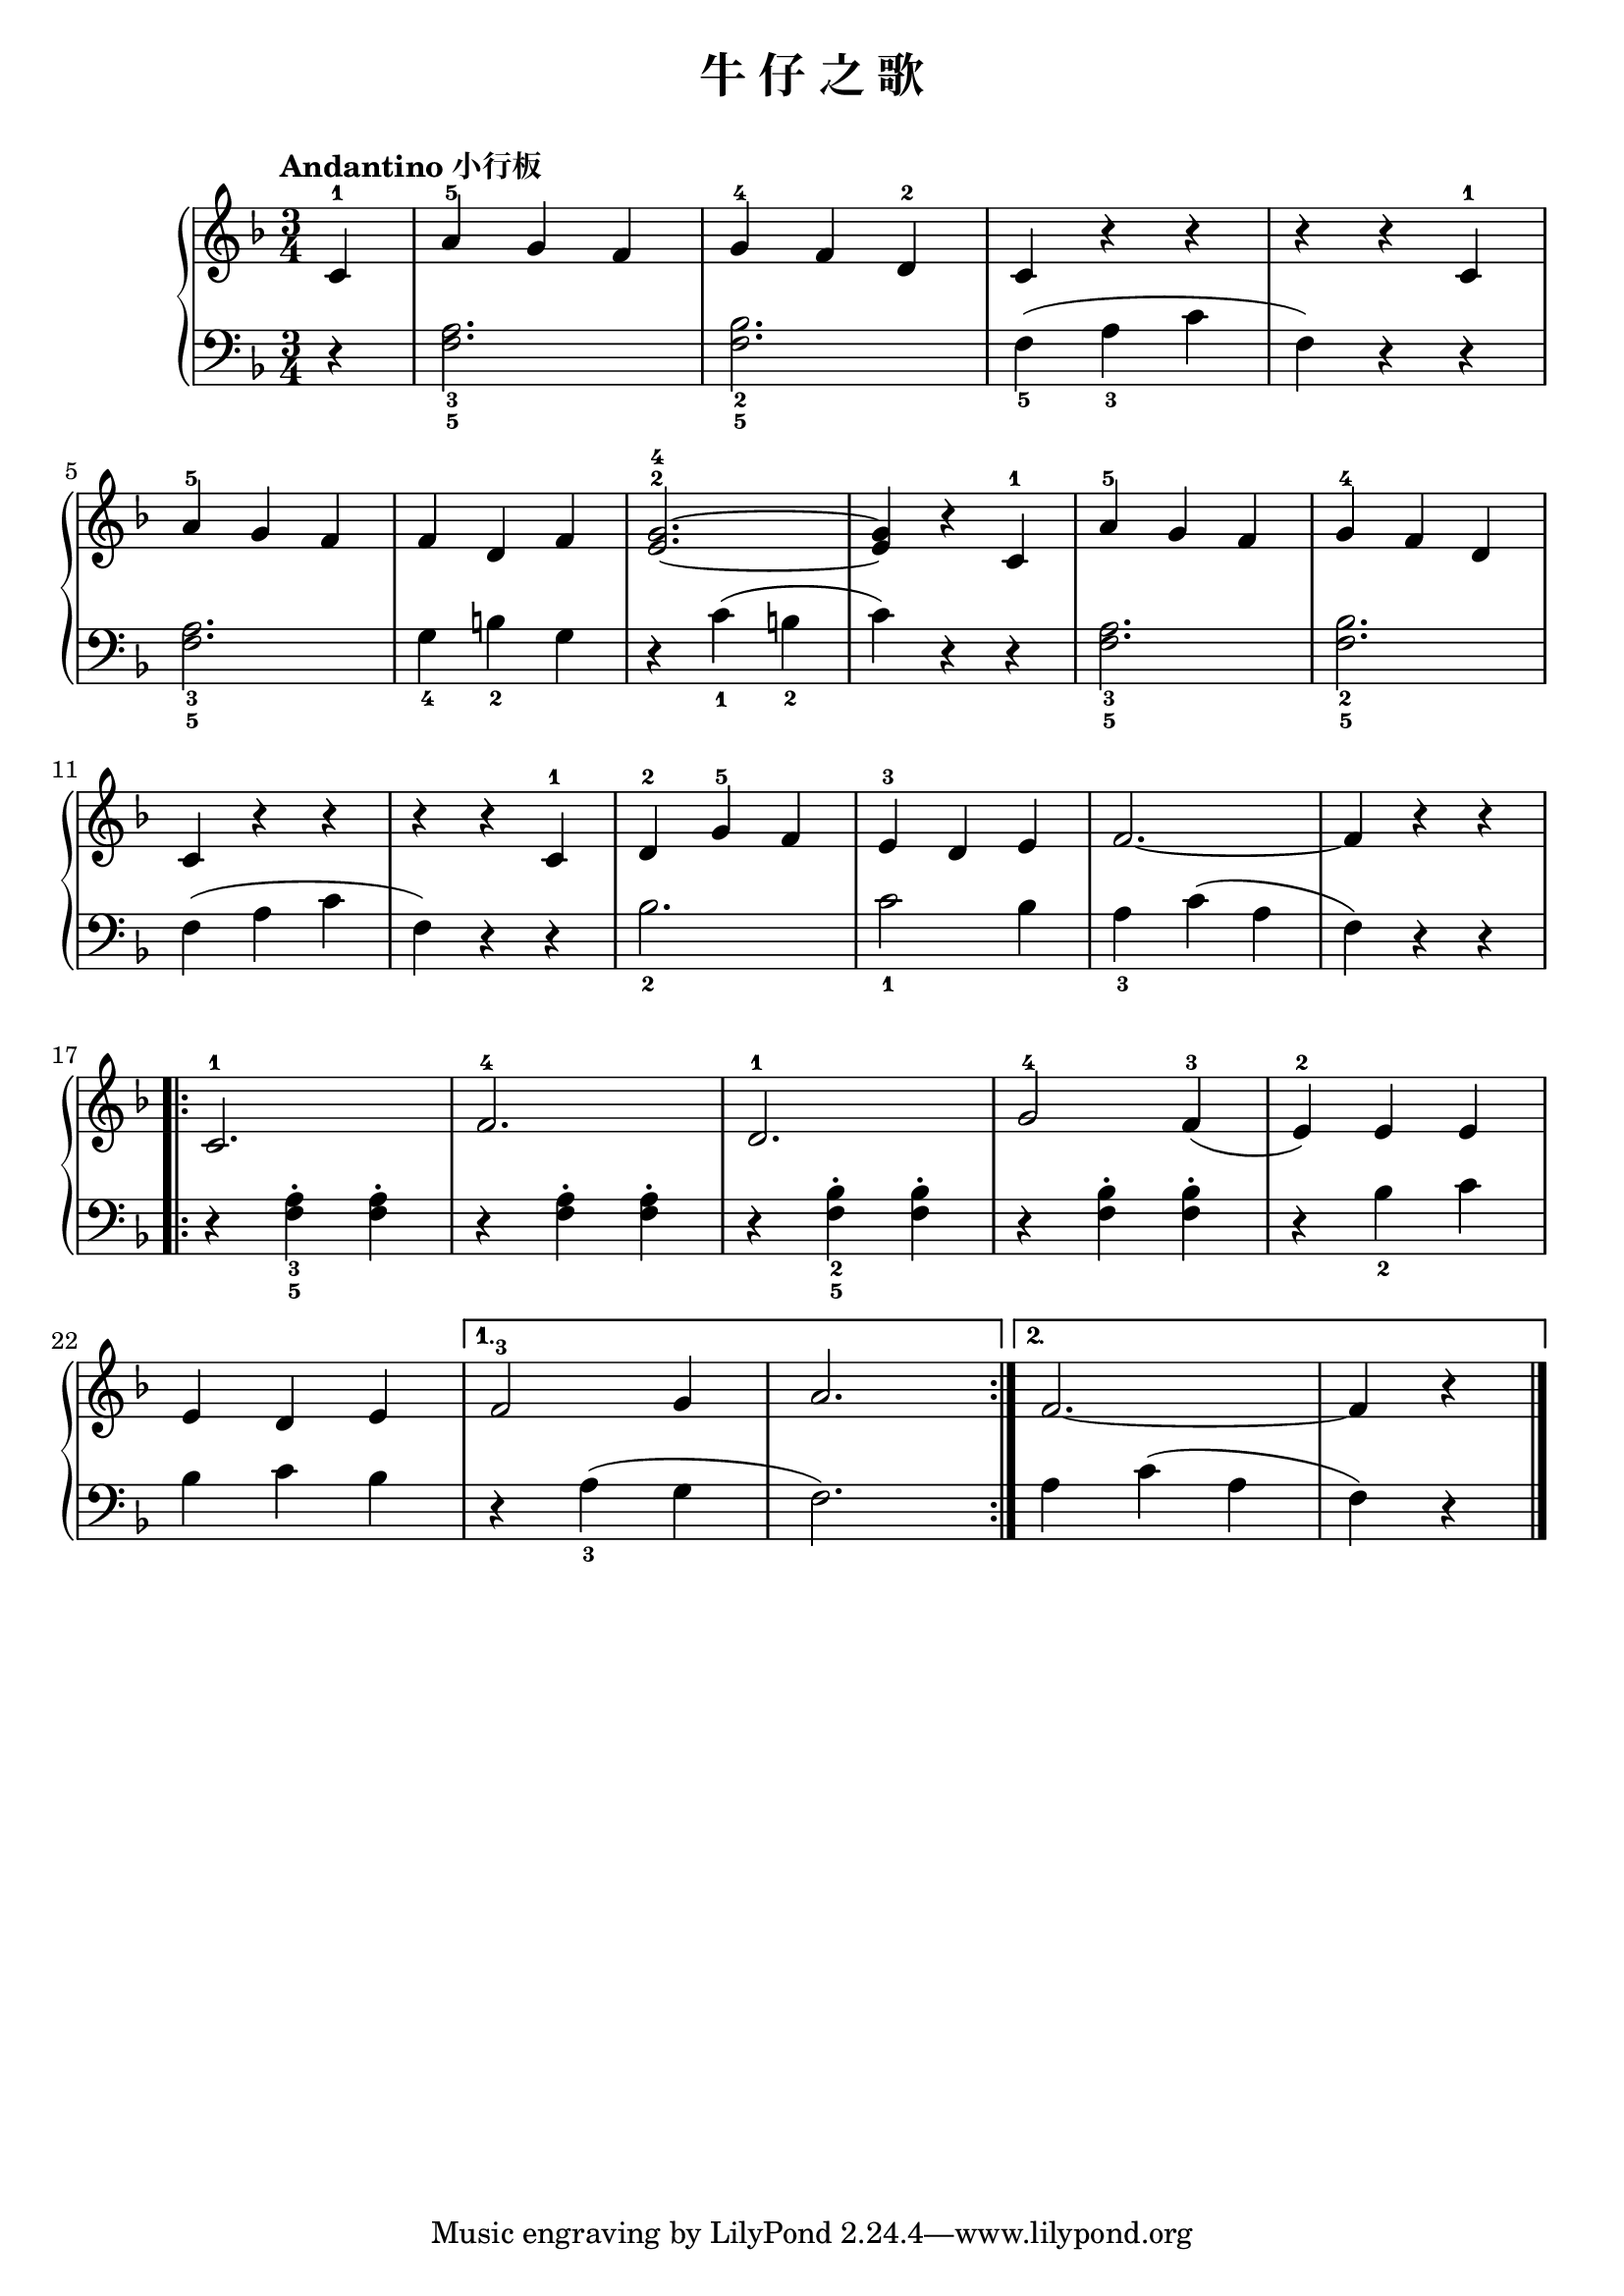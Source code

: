 \version "2.18.2"

upper = \relative c'' {
  \clef treble
  \key f \major
  \time 3/4
  \tempo "Andantino 小行板"
  
  \partial 4 c,4-1 |
  a'4-5 g f |
  g4-4 f d-2 |
  c4 r r |
  r4 r c-1 |\break
  
  a'4-5 g f |
  f4 d f |
  <g-4 e^2>2.~ |
  q4 r c,-1 |
  a'4-5 g f |
  g4-4 f d |\break
  
  c4 r r |
  r4 r c-1 |
  d4-2 g-5 f |
  e4-3 d e |
  f2.~ |
  f4 r r |\break
  
  \repeat volta 2 {
    c2.-1 |
    f2.-4 |
    d2.-1 |
    g2-4 f4-3( |
    e4-2) e e |\break
    
    e4 d e |
  }
  \alternative {
    {
      f2-3 g4 |
      a2. |
    }
    {
      f2.~ |
      f4 r 
    }
  }
  \bar"|."
}

lower = \relative c {
  \clef bass
  \key f \major
  \time 3/4
  
  \partial 4 r4 |
  <a'_3 f_5>2. |
  <bes_2 f_5>2. |
  f4_5( a_3 c |
  f,4) r r |\break
  
  <a_3 f_5>2. |
  g4_4 b_2 g |
  r4 c_1( b_2 |
  c4) r r |
  <a_3 f_5>2. |
  <bes_2 f_5>2. |\break
  
  f4( a c |
  f,4) r r |
  bes2._2 |
  c2_1 bes4 |
  a4_3 c( a |
  f4) r r |\break
  
  \repeat volta 2 {
    r4 <a_3 f_5>-. q-. |
    r4 <a f>-. q-. |
    r4 <bes_2 f_5>-. q-. |
    r4 <bes f>-. q-. |
    r4 bes_2 c |\break
    
    bes4 c bes |
  }
  \alternative {
    {
      r4 a_3( g |
      f2.) |
    }
    {
      a4 c( a |
      f4) r
    }
  }
  \bar"|."
}

\header {
  title = "牛 仔 之 歌"
}
\markup { \vspace #1 }

\score {
  \new GrandStaff <<
    \new Staff = "upper" \upper
    \new Staff = "lower" \lower
  >>
  \layout { }
  \midi { }
}

